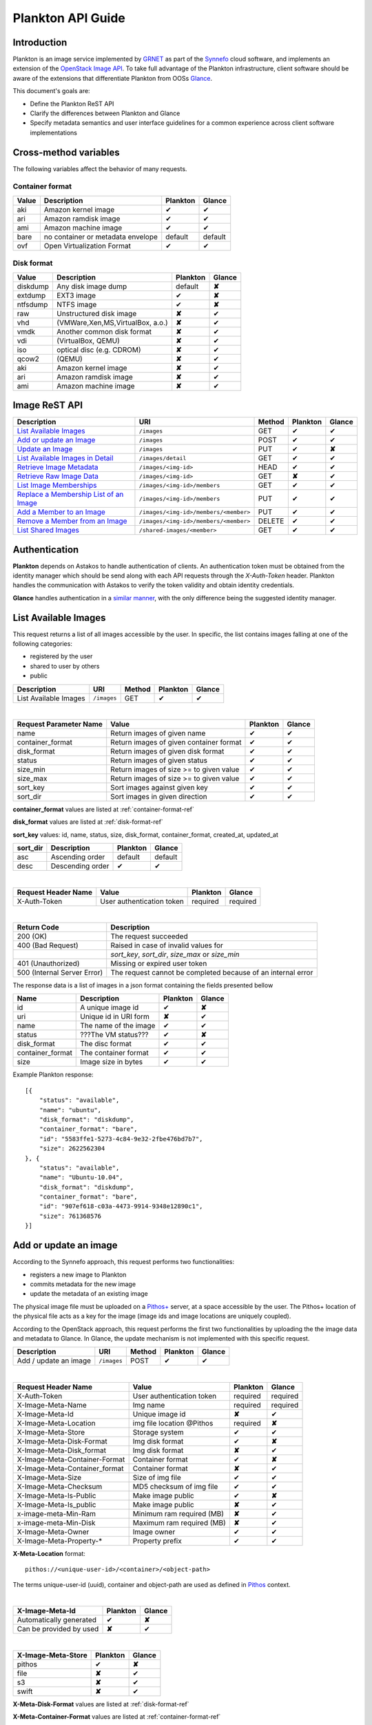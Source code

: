 .. _plankton-api-guide:

Plankton API Guide
==================

Introduction
------------

Plankton is an image service implemented by `GRNET <http://www.grnet.gr>`_ as part of the `Synnefo <http://www.synnefo.org>`_ cloud software, and implements an extension of the `OpenStack Image API <http://docs.openstack.org/api/openstack-image-service/1.1/content/>`_. To take full advantage of the Plankton infrastructure, client software should be aware of the extensions that differentiate Plankton from OOSs `Glance <http://docs.openstack.org/developer/glance/glanceapi.html>`_.

This document's goals are:

* Define the Plankton ReST API
* Clarify the differences between Plankton and Glance
* Specify metadata semantics and user interface guidelines for a common experience across client software implementations

Cross-method variables
----------------------

The following variables affect the behavior of many requests.

.. _container-format-ref:

Container format
^^^^^^^^^^^^^^^^

===== ================================= ======== ======
Value Description                       Plankton Glance
===== ================================= ======== ======
aki   Amazon kernel image               ✔        ✔
ari   Amazon ramdisk image              ✔        ✔
ami   Amazon machine image              ✔        ✔
bare  no container or metadata envelope default  default
ovf   Open Virtualization Format        ✔        ✔
===== ================================= ======== ======

.. _disk-format-ref:

Disk format
^^^^^^^^^^^

======== ================================= ======== ======
Value    Description                       Plankton Glance
======== ================================= ======== ======
diskdump Any disk image dump               default  **✘**
extdump  EXT3 image                        ✔        **✘**
ntfsdump NTFS image                        ✔        **✘**
raw      Unstructured disk image           **✘**    ✔
vhd      (VMWare,Xen,MS,VirtualBox, a.o.)  **✘**    ✔
vmdk     Another common disk format        **✘**    ✔
vdi      (VirtualBox, QEMU)                **✘**    ✔
iso      optical disc (e.g. CDROM)         **✘**    ✔
qcow2    (QEMU)                            **✘**    ✔
aki      Amazon kernel image               **✘**    ✔
ari      Amazon ramdisk image              **✘**    ✔
ami      Amazon machine image              **✘**    ✔
======== ================================= ======== ======

Image ReST API
--------------
================================================ ===================================== ====== ======== ======
Description                                      URI                                   Method Plankton Glance
================================================ ===================================== ====== ======== ======
`List Available Images <#id2>`_                  ``/images``                           GET    ✔        ✔
`Add or update an Image <#id3>`_                 ``/images``                           POST   ✔        ✔
`Update an Image <#id5>`_                        ``/images``                           PUT    ✔        **✘**
`List Available Images in Detail <#id6>`_        ``/images/detail``                    GET    ✔        ✔
`Retrieve Image Metadata <#id7>`_                ``/images/<img-id>``                  HEAD   ✔        ✔
`Retrieve Raw Image Data <#id8>`_                ``/images/<img-id>``                  GET    **✘**    ✔
`List Image Memberships <#id9>`_                 ``/images/<img-id>/members``          GET    ✔        ✔
`Replace a Membership List of an Image <#id10>`_ ``/images/<img-id>/members``          PUT    ✔        ✔
`Add a Member to an Image <#id11>`_              ``/images/<img-id>/members/<member>`` PUT    ✔        ✔
`Remove a Member from an Image <#id12>`_         ``/images/<img-id>/members/<member>`` DELETE ✔        ✔
`List Shared Images <#id13>`_                    ``/shared-images/<member>``           GET    ✔        ✔
================================================ ===================================== ====== ======== ======

Authentication
--------------

**Plankton** depends on Astakos to handle authentication of clients. An authentication token must be obtained from the identity manager which should be send along with each API requests through the *X-Auth-Token* header. Plankton handles the communication with Astakos to verify the token validity and obtain identity credentials.

**Glance** handles authentication in a `similar manner <http://docs.openstack.org/developer/glance/glanceapi.html#authentication>`_, with the only difference being the suggested identity manager.


List Available Images
---------------------

This request returns a list of all images accessible by the user. In specific, the list contains images falling at one of the following categories:

* registered by the user
* shared to  user by others
* public

===================== =========== ====== ======== ======
Description           URI         Method Plankton Glance
===================== =========== ====== ======== ======
List Available Images ``/images`` GET    ✔        ✔
===================== =========== ====== ======== ======

|

====================== ======================================= ======== ======
Request Parameter Name Value                                   Plankton Glance
====================== ======================================= ======== ======
name                   Return images of given name             ✔        ✔
container_format       Return images of given container format ✔        ✔
disk_format            Return images of given disk format      ✔        ✔
status                 Return images of given status           ✔        ✔
size_min               Return images of size >= to given value ✔        ✔
size_max               Return images of size >= to given value ✔        ✔
sort_key               Sort images against given key           ✔        ✔
sort_dir               Sort images in given direction          ✔        ✔
====================== ======================================= ======== ======

**container_format** values are listed at :ref:`container-format-ref`

**disk_format** values are listed at :ref:`disk-format-ref`

**sort_key** values: id, name, status, size, disk_format, container_format, created_at, updated_at

======== ================ ======== =======
sort_dir Description      Plankton Glance
======== ================ ======== =======
asc      Ascending order  default  default
desc     Descending order ✔        ✔
======== ================ ======== =======

|

====================  ========================= ======== =========
Request Header Name   Value                     Plankton Glance
====================  ========================= ======== =========
X-Auth-Token          User authentication token required  required
====================  ========================= ======== =========

|

=========================== =====================
Return Code                 Description
=========================== =====================
200 (OK)                    The request succeeded
400 (Bad Request)           Raised in case of invalid values for
\                           *sort_key*, *sort_dir*, *size_max* or *size_min*
401 (Unauthorized)          Missing or expired user token
500 (Internal Server Error) The request cannot be completed because of an internal error
=========================== =====================

The response data is a list of images in a json format containing the fields presented bellow

================ ===================== ======== ======
Name             Description           Plankton Glance
================ ===================== ======== ======
id               A unique image id      ✔        **✘**
uri              Unique id in URI form **✘**    ✔
name             The name of the image ✔        ✔
status           ???The VM status???   ✔        **✘**
disk_format      The disc format       ✔        ✔
container_format The container format  ✔        ✔
size             Image size in bytes   ✔        ✔
================ ===================== ======== ======

Example Plankton response:

::

    [{
        "status": "available", 
        "name": "ubuntu", 
        "disk_format": "diskdump", 
        "container_format": "bare", 
        "id": "5583ffe1-5273-4c84-9e32-2fbe476bd7b7", 
        "size": 2622562304
    }, {
        "status": "available", 
        "name": "Ubuntu-10.04", 
        "disk_format": "diskdump", 
        "container_format": "bare", 
        "id": "907ef618-c03a-4473-9914-9348e12890c1", 
        "size": 761368576
    }]

Add or update an image
----------------------

According to the Synnefo approach, this request performs two functionalities:

* registers a new image to Plankton
* commits metadata for the new image
* update the metadata of an existing image

The physical image file must be uploaded on a `Pithos+ <pithos.html>`_ server, at a space accessible by the user. The Pithos+ location of the physical file acts as a key for the image (image ids and image locations are uniquely coupled).

According to the OpenStack approach, this request performs the first two functionalities by uploading the the image data and metadata to Glance. In Glance, the update mechanism is not implemented with this specific request.

===================== =========== ====== ======== ======
Description           URI         Method Plankton Glance
===================== =========== ====== ======== ======
Add / update an image ``/images`` POST   ✔        ✔
===================== =========== ====== ======== ======

|

============================= ========================= ========  ========
Request Header Name           Value                     Plankton  Glance
============================= ========================= ========  ========
X-Auth-Token                  User authentication token required  required
X-Image-Meta-Name             Img name                  required  required
X-Image-Meta-Id               Unique image id           **✘**     ✔
X-Image-Meta-Location         img file location @Pithos required  **✘**
X-Image-Meta-Store            Storage system            ✔         ✔
X-Image-Meta-Disk-Format      Img disk format           ✔         **✘**
X-Image-Meta-Disk_format      Img disk format           **✘**     ✔
X-Image-Meta-Container-Format Container format          ✔         **✘**
X-Image-Meta-Container_format Container format          **✘**     ✔
X-Image-Meta-Size             Size of img file          ✔         ✔
X-Image-Meta-Checksum         MD5 checksum of img file  ✔         ✔
X-Image-Meta-Is-Public        Make image public         ✔         **✘**
X-Image-Meta-Is_public        Make image public         **✘**     ✔
x-image-meta-Min-Ram          Minimum ram required (MB) **✘**     ✔
x-image-meta-Min-Disk         Maximum ram required (MB) **✘**     ✔
X-Image-Meta-Owner            Image owner               ✔         ✔
X-Image-Meta-Property-*       Property prefix           ✔         ✔         
============================= ========================= ========  ========

**X-Meta-Location** format::

    pithos://<unique-user-id>/<container>/<object-path>

The terms unique-user-id (uuid), container and object-path are used as defined in `Pithos <pithos.html>`_ context.

|

======================= ========  ======
X-Image-Meta-Id         Plankton  Glance
======================= ========  ======
Automatically generated ✔         **✘**
Can be provided by used **✘**     ✔
======================= ========  ======

|

======================= ========  ======
X-Image-Meta-Store      Plankton  Glance
======================= ========  ======
pithos                  ✔         **✘**
file                    **✘**     ✔
s3                      **✘**     ✔
swift                   **✘**     ✔
======================= ========  ======

**X-Meta-Disk-Format** values are listed at :ref:`disk-format-ref`

**X-Meta-Container-Format** values are listed at :ref:`container-format-ref`

**X-Image-Meta-Size** is optional, but should much the actual image file size.

**X-Image-Meta-Is-Public** values are true or false (case insensitive)

**X-Image-Meta-Property-*** is used as a prefix to set custom, free-form key:value properties on an image, e.g.::

    X-Image-Meta-Property-OS: Debian Linux
    X-Image-Meta-Property-Users: Root

|

=========================== =====================
Return Code                 Description
=========================== =====================
200 (OK)                    The request succeeded
400 (Bad Request)           
\                           No name header
\                           Illegal header value
\                           File not found on given location
\                           Invalid size or checksum
401 (Unauthorized)          Missing or expired user token
500 (Internal Server Error) The request cannot be completed because of an internal error
501 (Not Implemented)       Location header is empty or omitted
=========================== =====================

|

The following is used when the response code is 200:

============================= ===================== ======== ======
Response Header               Description           Plankton Glance
============================= ===================== ======== ======
X-Image-Meta-Id               Auto-generated img id ✔        **✘**
X-Meta-Image-Name             Img name              ✔        **✘**
X-Meta-image-Disk-Format      Disk format           ✔        **✘**
X-Meta-Image-Container-Format Container format      ✔        **✘**
X-Image-Meta-Size             Img file size         ✔        **✘**
X-Image-Meta-Checksum         Img file MD5 checksum ✔        **✘**
X-Image-Meta-Location         Pithos+ file location ✔        **✘**
X-Image-Meta-Created_at       Date of img creation  ✔        **✘**
X-Image-Meta-Deleted_at       Date of img deletion  ✔        **✘**
X-Image-Meta-Status           Img status            ✔        **✘**
X-Image-Meta-Is-Public        True if img is public ✔        **✘**
X-Image-Meta-Owner            Img owner or tentant  ✔        **✘**
X-Image-Meta-Property-*       Custom img properties ✔        **✘**
============================= ===================== ======== ======

Update an Image
---------------

In Plankton, the ReST API desctiption details above not only cover addition of new images, but also updating an existing one. An image is identified by its location at the Pithos server (X-Image-Meta-Location). For example, to alter the name of an image, add an image with the same X-Image-Meta-Location header but a different X-Image-Meta-Name header. An update overwrites the old values. An omission of a header option is equivalent to the removal of the corresponding property or metadata from the image, provided it is allowed for an image to exist without this specific metadatum.

Glance manages image updates by compining *PUT* with semantics similar to *POST* for the same URI. Check the `Glance documentation <http://docs.openstack.org/developer/glance/glanceapi.html#update-an-image>`_ for more details on Glance implementation.

List Available Images in Detail
-------------------------------

This request returns the same list of images as in `List Available Images <#id2>`_, but the results are reacher in metadata.

=============================== ================== ====== ======== ======
Description                     URI                Method Plankton Glance
=============================== ================== ====== ======== ======
List Available Images in Detail ``/images/detail`` GET    ✔        ✔
=============================== ================== ====== ======== ======

**Request parameters** and **headers** as well as **response headers** and **error codes** are exactly the same as in `List Available Images <#id2>`_, both syntactically and semantically.


The response data is a list of images in json format containing the fields presented bellow

================ ===================== ======== ======
Name             Description           Plankton Glance
================ ===================== ======== ======
id               A unique image id     ✔        **✘**
uri              Unique id in URI form **✘**    ✔
location         Pithos+ file location ✔        **✘**
name             The name of the image ✔        ✔
status           ???The VM status???   ✔        **✘**
disk_format      The disc format       ✔        ✔
container_format The container format  ✔        ✔
size             Image size in bytes   ✔        ✔
checksum         file MD5 checksum     ✔        ✔
created_at       Timestamp of creation ✔        ✔
updated_at       Timestamp of update   ✔        ✔
deleted_at       Timestamp of deletion ✔        ✔
is_public        True if img is public ✔        ✔
min_ram          Minimum ram required  **✘**    ✔
min_disk         Maximum ram required  **✘**    ✔
owner            Image owner           ✔        ✔
properties       Custom properties     ✔        ✔
================ ===================== ======== ======

|

Example Plankton response::

    [{
        "status": "available", 
        "location": "pithos://u53r-1d/images/my/path/example_image_build.diskdump"
        "name": "ubuntu", 
        "disk_format": "diskdump", 
        "container_format": "bare", 
        "created_at": "2013-03-29 14:14:34",
        "deleted_at": "",
        "id": "5583ffe1-5273-4c84-9e32-2fbe476bd7b7",
        "size": 2622562304,
        "is_public": "True",
        "checksum": "a387aaaae583bc65daacf12d6be502bd7cfbbb254dcd452f92ca31f4c06a9208",
        "properties": {
            "partition_table": "msdos", 
            "kernel": "3.8.3", 
            "osfamily": "linux", 
            "users": "root user", 
            "gui": "GNOME 3.4.2", 
            "sortorder": "5", 
            "os": "fedora", 
            "root_partition": "1", 
            "description": "Fedora release 17 (Beefy Miracle)"}
    }, {
        "location": "pithos://0th3r-u53r-1d/images/ubuntu_10_04.diskdump"
        "status": "available", 
        "name": "Ubuntu-10.04", 
        "disk_format": "diskdump", 
        "container_format": "bare", 
        "id": "907ef618-c03a-4473-9914-9348e12890c1", 
        "size": 761368576
        "created_at": "2013-03-29 14:14:34",
        "deleted_at": ""
    }]

Retrieve Image Metadata
-----------------------

Retrieve Raw Image Data
-----------------------

List Image Memberships
----------------------

Replace a Membership List for an Image
--------------------------------------

Add a Member to an Image
------------------------

Remove a Member from an Image
-----------------------------

List Shared Images
------------------
